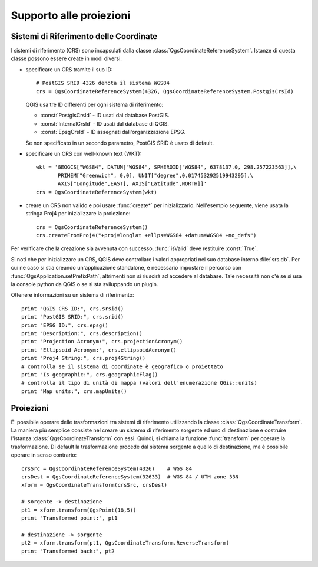 
.. _crs:

Supporto alle proiezioni 
========================

.. index:: sistemi di riferimento delle coordinate

Sistemi di Riferimento delle Coordinate
---------------------------------------

I sistemi di riferimento (CRS) sono incapsulati dalla classe :class:`QgsCoordinateReferenceSystem`.
Istanze di questa classe possono essere create in modi diversi:

* specificare un CRS tramite il suo ID::

    # PostGIS SRID 4326 denota il sistema WGS84
    crs = QgsCoordinateReferenceSystem(4326, QgsCoordinateReferenceSystem.PostgisCrsId)

  QGIS usa tre ID differenti per ogni sistema di riferimento:

  * :const:`PostgisCrsId` - ID usati dai database PostGIS.
  * :const:`InternalCrsId` - ID usati dal database di QGIS.
  * :const:`EpsgCrsId` - ID assegnati dall'organizzazione EPSG.

  Se non specificato in un secondo parametro, PostGIS SRID è usato di default.

* specificare un CRS con well-known text (WKT)::

    wkt = 'GEOGCS["WGS84", DATUM["WGS84", SPHEROID["WGS84", 6378137.0, 298.257223563]],\
           PRIMEM["Greenwich", 0.0], UNIT["degree",0.017453292519943295],\
           AXIS["Longitude",EAST], AXIS["Latitude",NORTH]]'
    crs = QgsCoordinateReferenceSystem(wkt)

* creare un CRS non valido e poi usare :func:`create*` per inizializzarlo. Nell'esempio seguente, viene usata la stringa Proj4 per inizializzare la proiezione::

    crs = QgsCoordinateReferenceSystem()
    crs.createFromProj4("+proj=longlat +ellps=WGS84 +datum=WGS84 +no_defs")

Per verificare che la creazione sia avvenuta con successo, :func:`isValid` deve restituire :const:`True`.

Si noti che per inizializzare un CRS, QGIS deve controllare i valori appropriati nel suo database interno :file:`srs.db`.
Per cui ne caso si stia creando un'applicazione standalone, è necessario impostare il percorso con :func:`QgsApplication.setPrefixPath`, altrimenti non si riuscirà ad accedere al database. Tale necessità non c'è se si usa la console python da QGIS o se si sta sviluppando un plugin.

Ottenere informazioni su un sistema di riferimento::

  print "QGIS CRS ID:", crs.srsid()
  print "PostGIS SRID:", crs.srid()
  print "EPSG ID:", crs.epsg()
  print "Description:", crs.description()
  print "Projection Acronym:", crs.projectionAcronym()
  print "Ellipsoid Acronym:", crs.ellipsoidAcronym()
  print "Proj4 String:", crs.proj4String()
  # controlla se il sistema di coordinate è geografico o proiettato
  print "Is geographic:", crs.geographicFlag()
  # controlla il tipo di unità di mappa (valori dell'enumerazione QGis::units)
  print "Map units:", crs.mapUnits()

.. index:: proiezioni

Proiezioni
----------

E' possibile operare delle trasformazioni tra sistemi di riferimento utilizzando la classe :class:`QgsCoordinateTransform`.
La maniera più semplice consiste nel creare un sistema di riferimento sorgente ed uno di destinazione e costruire l'istanza :class:`QgsCoordinateTransform` con essi. Quindi, si chiama la funzione :func:`transform` per operare la trasformazione. 
Di default la trasformazione procede dal sistema sorgente a quello di destinazione, ma è possibile operare in senso contrario::

  crsSrc = QgsCoordinateReferenceSystem(4326)    # WGS 84
  crsDest = QgsCoordinateReferenceSystem(32633)  # WGS 84 / UTM zone 33N
  xform = QgsCoordinateTransform(crsSrc, crsDest)

  # sorgente -> destinazione
  pt1 = xform.transform(QgsPoint(18,5))
  print "Transformed point:", pt1

  # destinazione -> sorgente
  pt2 = xform.transform(pt1, QgsCoordinateTransform.ReverseTransform)
  print "Transformed back:", pt2
